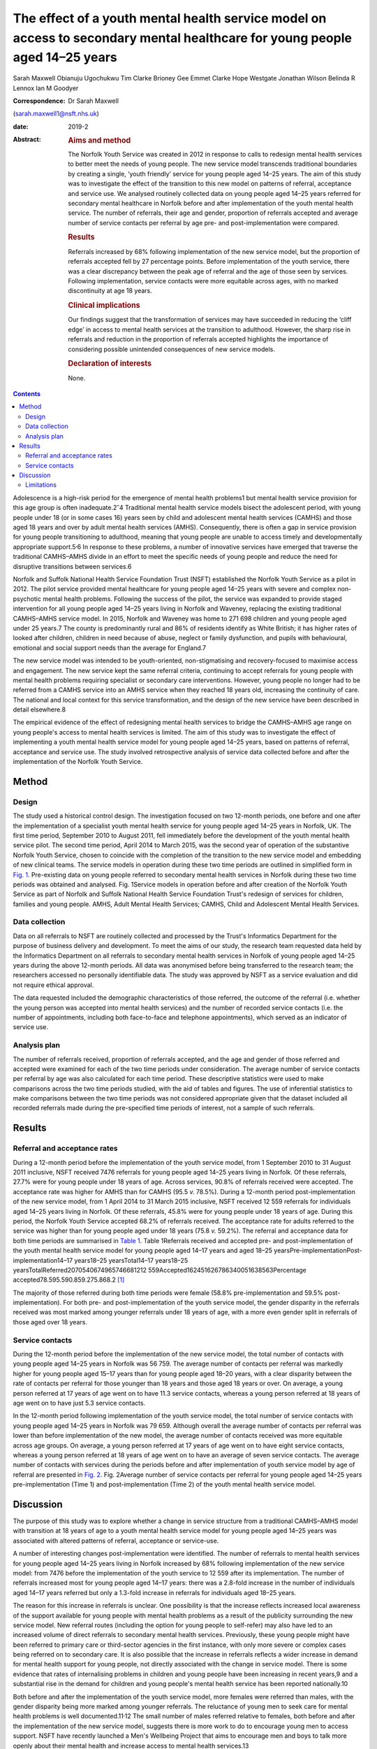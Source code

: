 ============================================================================================================================
The effect of a youth mental health service model on access to secondary mental healthcare for young people aged 14–25 years
============================================================================================================================



Sarah Maxwell
Obianuju Ugochukwu
Tim Clarke
Brioney Gee
Emmet Clarke
Hope Westgate
Jonathan Wilson
Belinda R Lennox
Ian M Goodyer

:Correspondence: Dr Sarah Maxwell
(sarah.maxwell1@nsft.nhs.uk)

:date: 2019-2

:Abstract:
   .. rubric:: Aims and method
      :name: sec_a1

   The Norfolk Youth Service was created in 2012 in response to calls to
   redesign mental health services to better meet the needs of young
   people. The new service model transcends traditional boundaries by
   creating a single, ‘youth friendly’ service for young people aged
   14–25 years. The aim of this study was to investigate the effect of
   the transition to this new model on patterns of referral, acceptance
   and service use. We analysed routinely collected data on young people
   aged 14–25 years referred for secondary mental healthcare in Norfolk
   before and after implementation of the youth mental health service.
   The number of referrals, their age and gender, proportion of
   referrals accepted and average number of service contacts per
   referral by age pre- and post-implementation were compared.

   .. rubric:: Results
      :name: sec_a2

   Referrals increased by 68% following implementation of the new
   service model, but the proportion of referrals accepted fell by 27
   percentage points. Before implementation of the youth service, there
   was a clear discrepancy between the peak age of referral and the age
   of those seen by services. Following implementation, service contacts
   were more equitable across ages, with no marked discontinuity at age
   18 years.

   .. rubric:: Clinical implications
      :name: sec_a3

   Our findings suggest that the transformation of services may have
   succeeded in reducing the ‘cliff edge’ in access to mental health
   services at the transition to adulthood. However, the sharp rise in
   referrals and reduction in the proportion of referrals accepted
   highlights the importance of considering possible unintended
   consequences of new service models.

   .. rubric:: Declaration of interests
      :name: sec_a4

   None.


.. contents::
   :depth: 3
..

Adolescence is a high-risk period for the emergence of mental health
problems1 but mental health service provision for this age group is
often inadequate.2\ :sup:`–`\ 4 Traditional mental health service models
bisect the adolescent period, with young people under 18 (or in some
cases 16) years seen by child and adolescent mental health services
(CAMHS) and those aged 18 years and over by adult mental health services
(AMHS). Consequently, there is often a gap in service provision for
young people transitioning to adulthood, meaning that young people are
unable to access timely and developmentally appropriate
support.5\ :sup:`,`\ 6 In response to these problems, a number of
innovative services have emerged that traverse the traditional
CAMHS–AMHS divide in an effort to meet the specific needs of young
people and reduce the need for disruptive transitions between services.6

Norfolk and Suffolk National Health Service Foundation Trust (NSFT)
established the Norfolk Youth Service as a pilot in 2012. The pilot
service provided mental healthcare for young people aged 14–25 years
with severe and complex non-psychotic mental health problems. Following
the success of the pilot, the service was expanded to provide staged
intervention for all young people aged 14–25 years living in Norfolk and
Waveney, replacing the existing traditional CAMHS–AMHS service model. In
2015, Norfolk and Waveney was home to 271 698 children and young people
aged under 25 years.7 The county is predominantly rural and 86% of
residents identify as White British; it has higher rates of looked after
children, children in need because of abuse, neglect or family
dysfunction, and pupils with behavioural, emotional and social support
needs than the average for England.7

The new service model was intended to be youth-oriented,
non-stigmatising and recovery-focused to maximise access and engagement.
The new service kept the same referral criteria, continuing to accept
referrals for young people with mental health problems requiring
specialist or secondary care interventions. However, young people no
longer had to be referred from a CAMHS service into an AMHS service when
they reached 18 years old, increasing the continuity of care. The
national and local context for this service transformation, and the
design of the new service have been described in detail elsewhere.8

The empirical evidence of the effect of redesigning mental health
services to bridge the CAMHS–AMHS age range on young people's access to
mental health services is limited. The aim of this study was to
investigate the effect of implementing a youth mental health service
model for young people aged 14–25 years, based on patterns of referral,
acceptance and service use. The study involved retrospective analysis of
service data collected before and after the implementation of the
Norfolk Youth Service.

.. _sec1:

Method
======

.. _sec1-1:

Design
------

The study used a historical control design. The investigation focused on
two 12-month periods, one before and one after the implementation of a
specialist youth mental health service for young people aged 14–25 years
in Norfolk, UK. The first time period, September 2010 to August 2011,
fell immediately before the development of the youth mental health
service pilot. The second time period, April 2014 to March 2015, was the
second year of operation of the substantive Norfolk Youth Service,
chosen to coincide with the completion of the transition to the new
service model and embedding of new clinical teams. The service models in
operation during these two time periods are outlined in simplified form
in `Fig. 1 <#fig01>`__. Pre-existing data on young people referred to
secondary mental health services in Norfolk during these two time
periods was obtained and analysed. Fig. 1Service models in operation
before and after creation of the Norfolk Youth Service as part of
Norfolk and Suffolk National Health Service Foundation Trust's redesign
of services for children, families and young people. AMHS, Adult Mental
Health Services; CAMHS, Child and Adolescent Mental Health Services.

.. _sec1-2:

Data collection
---------------

Data on all referrals to NSFT are routinely collected and processed by
the Trust's Informatics Department for the purpose of business delivery
and development. To meet the aims of our study, the research team
requested data held by the Informatics Department on all referrals to
secondary mental health services in Norfolk of young people aged 14–25
years during the above 12-month periods. All data was anonymised before
being transferred to the research team; the researchers accessed no
personally identifiable data. The study was approved by NSFT as a
service evaluation and did not require ethical approval.

The data requested included the demographic characteristics of those
referred, the outcome of the referral (i.e. whether the young person was
accepted into mental health services) and the number of recorded service
contacts (i.e. the number of appointments, including both face-to-face
and telephone appointments), which served as an indicator of service
use.

.. _sec1-3:

Analysis plan
-------------

The number of referrals received, proportion of referrals accepted, and
the age and gender of those referred and accepted were examined for each
of the two time periods under consideration. The average number of
service contacts per referral by age was also calculated for each time
period. These descriptive statistics were used to make comparisons
across the two time periods studied, with the aid of tables and figures.
The use of inferential statistics to make comparisons between the two
time periods was not considered appropriate given that the dataset
included all recorded referrals made during the pre-specified time
periods of interest, not a sample of such referrals.

.. _sec2:

Results
=======

.. _sec2-1:

Referral and acceptance rates
-----------------------------

During a 12-month period before the implementation of the youth service
model, from 1 September 2010 to 31 August 2011 inclusive, NSFT received
7476 referrals for young people aged 14–25 years living in Norfolk. Of
these referrals, 27.7% were for young people under 18 years of age.
Across services, 90.8% of referrals received were accepted. The
acceptance rate was higher for AMHS than for CAMHS (95.5 *v.* 78.5%).
During a 12-month period post-implementation of the new service model,
from 1 April 2014 to 31 March 2015 inclusive, NSFT received 12 559
referrals for individuals aged 14–25 years living in Norfolk. Of these
referrals, 45.8% were for young people under 18 years of age. During
this period, the Norfolk Youth Service accepted 68.2% of referrals
received. The acceptance rate for adults referred to the service was
higher than for young people aged under 18 years (75.8 *v.* 59.2%). The
referral and acceptance data for both time periods are summarised in
`Table 1 <#tab01>`__. Table 1Referrals received and accepted pre- and
post-implementation of the youth mental health service model for young
people aged 14–17 years and aged 18–25
yearsPre-implementationPost-implementation14–17 years18–25
yearsTotal14–17 years18–25
yearsTotalReferred2070540674965746681212 559Accepted162451626786340051638563Percentage
accepted78.595.590.859.275.868.2 [1]_

The majority of those referred during both time periods were female
(58.8% pre-implementation and 59.5% post-implementation). For both pre-
and post-implementation of the youth service model, the gender disparity
in the referrals received was most marked among younger referrals under
18 years of age, with a more even gender split in referrals of those
aged over 18 years.

.. _sec2-2:

Service contacts
----------------

During the 12-month period before the implementation of the new service
model, the total number of contacts with young people aged 14–25 years
in Norfolk was 56 759. The average number of contacts per referral was
markedly higher for young people aged 15–17 years than for young people
aged 18–20 years, with a clear disparity between the rate of contacts
per referral for those younger than 18 years and those aged 18 years or
over. On average, a young person referred at 17 years of age went on to
have 11.3 service contacts, whereas a young person referred at 18 years
of age went on to have just 5.3 service contacts.

In the 12-month period following implementation of the youth service
model, the total number of service contacts with young people aged 14–25
years in Norfolk was 79 659. Although overall the average number of
contacts per referral was lower than before implementation of the new
model, the average number of contacts received was more equitable across
age groups. On average, a young person referred at 17 years of age went
on to have eight service contacts, whereas a young person referred at 18
years of age went on to have an average of seven service contacts. The
average number of contacts with services during the periods before and
after implementation of youth service model by age of referral are
presented in `Fig. 2 <#fig02>`__. Fig. 2Average number of service
contacts per referral for young people aged 14–25 years
pre-implementation (Time 1) and post-implementation (Time 2) of the
youth mental health service model.

.. _sec3:

Discussion
==========

The purpose of this study was to explore whether a change in service
structure from a traditional CAMHS–AMHS model with transition at 18
years of age to a youth mental health service model for young people
aged 14–25 years was associated with altered patterns of referral,
acceptance or service-use.

A number of interesting changes post-implementation were identified. The
number of referrals to mental health services for young people aged
14–25 years living in Norfolk increased by 68% following implementation
of the new service model: from 7476 before the implementation of the
youth service to 12 559 after its implementation. The number of
referrals increased most for young people aged 14–17 years: there was a
2.8-fold increase in the number of individuals aged 14–17 years referred
but only a 1.3-fold increase in referrals for individuals aged 18–25
years.

The reason for this increase in referrals is unclear. One possibility is
that the increase reflects increased local awareness of the support
available for young people with mental health problems as a result of
the publicity surrounding the new service model. New referral routes
(including the option for young people to self-refer) may also have led
to an increased volume of direct referrals to secondary mental health
services. Previously, these young people might have been referred to
primary care or third-sector agencies in the first instance, with only
more severe or complex cases being referred on to secondary care. It is
also possible that the increase in referrals reflects a wider increase
in demand for mental health support for young people, not directly
associated with the change in service model. There is some evidence that
rates of internalising problems in children and young people have been
increasing in recent years,9 and a substantial rise in the demand for
children and young people's mental health service has been reported
nationally.10

Both before and after the implementation of the youth service model,
more females were referred than males, with the gender disparity being
more marked among younger referrals. The reluctance of young men to seek
care for mental health problems is well documented.11\ :sup:`,`\ 12 The
small number of males referred relative to females, both before and
after the implementation of the new service model, suggests there is
more work to do to encourage young men to access support. NSFT have
recently launched a Men's Wellbeing Project that aims to encourage men
and boys to talk more openly about their mental health and increase
access to mental health services.13

Although the raw number of referrals accepted by the service increased
substantially following implementation of the youth service model, the
proportion of referrals accepted fell: from 91% pre-implementation of
the model to 68% post-implementation. This decrease might be at least
partially explained by the increased number of referrals coming into
conflict with limited service capacity. As previously reported,8 a
consequence of improving access to services when resources remain
limited has been increased wait-lists and sometimes overwhelming
case-loads. Although acceptance criteria were unchanged following
implementation of the new service model, it is possible that pressures
on service capacity might have led to an upward shift in the threshold
for secondary care. However, it is also possible that the fall in the
proportion of referrals accepted can be explained by an increase in the
number of inappropriate referrals due to the introduction of new
referral routes. These referrals are then signposted on to more suitable
agencies. The service is in the process of investigating this with a
view to developing strategies to further improve access for young people
across all agencies, to reduce the number of referrals ending up in the
wrong place and subsequently being passed around services.

The number of recorded service contacts was used as a proxy for service
use. The overall average number of contacts per referral for those aged
14–25 years decreased following the introduction of the youth service
model. Although the service offered by Norfolk Youth Service is not
time-limited, there is an emphasis on offering appropriately staged
intervention and not retaining individuals within the service for longer
than needed.8 The reduction in overall average service contacts for
young people in this age group might, therefore, reflect this change in
service philosophy, toward encouraging flexible re-referral if needed.

Before implementation of the Norfolk Youth Service, young people aged 18
years or over were referred to services in high numbers but received
substantially fewer contacts with services relative to those aged under
18 years. This ‘cliff edge’ in mental health service use at the
transition to adulthood has also been reported in the USA,14 suggesting
this problem is not specific to the local context. Following the
implementation of the youth service model, the average number of
contacts per referral was more equitable across ages, with the cliff
edge in service contacts no longer evident. Pre-implementation, the
average number of contacts per referral at 18 years of age was less than
half that at 17 years of age. Post-implementation, the average number of
contacts per referral was just one fewer for 18-year-olds than for
17-year-olds.

It is possible that the new service model simply moved the transition
down from 18 years to 14 years. Data for 13-year-olds demonstrated that
this was not the case: 574 referrals for 13-year-olds were accepted by
the service and they received 5103 contacts. This gave them an average
of 8.9 contacts per referral, which is broadly similar to 14-year-olds.
This does not support the idea that the previous disparity in contacts
per referral has been moved to a transition at 14 years instead of 18
years.

Overall, this study suggests that implementation of the youth service
model might have been successful in reducing the disparity between
demand for, and access to, service during young adulthood.

.. _sec3-1:

Limitations
-----------

As the study had a historical control design, it is not possible to know
whether the changes in referral, acceptance and service-use patterns
observed following implementation of the youth service model were the
result of the change in service model. It remains possible that the
changes observed resulted from wider factors influencing demand for
and/or engagement with mental health services. Further, because the data
used were routinely collected service data, it is possible that there
were variations in the quality of data collection over time that may
have affected the study's findings.

Although moving from separate CAMHS and AMHS to an integrated service
for 14- to 25-year-olds removes the service boundary at age 17/18 years,
it also creates new boundaries at age 13/14 years and 25/26 years.
Arguably, these new service boundaries fit more closely with
developmental transitions and coincide less closely with peaks in the
incidence of mental health problems. Nonetheless, it will be important
for future research to investigate the effect of these new service
boundaries on those who fall outside the 14–25 year age range.

We would like to acknowledge the valuable input of Valerie Gage, Kevin
Brown (NSFT Informatics Department) and Dr Dickon Bevington.

Findings reported in this paper have been presented as a number of
conferences and seminars, including: Making it Happen Across Kent,
Surrey and Sussex, Gatwick, 17 April 2012; The Second International
Conference on Youth Mental Health, Brighton, September 30 to 2 October
2013; Royal College of Psychiatrists Congress, Edinburgh, 2–5 July 2013;
The Third International Conference on Youth Mental Health, Montreal,
8–10 October 2015 and Improving Mental Health Services for Young People:
Supporting the transition to adulthood, London, 21 June 2016.

**Sarah Maxwell** is a consultant child and adolescent psychiatrist with
Children, Families and Young Peoples Services (CFYP), Norfolk and
Suffolk NHS Foundation Trust, UK. **Obianuju Ugochukwu** is a consultant
general adult psychiatrist with Children, Families and Young Peoples
Services (CFYP), Norfolk and Suffolk NHS Foundation Trust, UK. **Tim
Clarke** is a research clinical psychologist with Children, Families and
Young Peoples Services (CFYP), Norfolk and Suffolk NHS Foundation Trust
and Norwich Medical School, University of East Anglia, UK. **Brioney
Gee** is a research psychologist with Children, Families and Young
Peoples Services (CFYP), Norfolk and Suffolk NHS Foundation Trust and
Norwich Medical School, University of East Anglia, UK. **Emmet Clarke**
is an assistant psychologist with Children, Families and Young Peoples
Services (CFYP), Norfolk and Suffolk NHS Foundation Trust, UK. **Hope
Westgate** is an assistant psychologist with Children, Families and
Young Peoples Services (CFYP), Norfolk and Suffolk NHS Foundation Trust,
UK. **Jonathan Wilson** is a research director at Children, Families and
Young Peoples Services (CFYP), Norfolk and Suffolk NHS Foundation Trust
and Norwich Medical School, University of East Anglia, UK. **Belinda R
Lennox** is an associate professor and clinical senior lecturer in the
Department of Psychiatry, University of Oxford, Oxford Health NHS
Foundation Trust, UK. **Ian M Goodyer** is a professor emeritus in the
Department of Psychiatry, University of Cambridge and Peterborough NHS
Foundation Trust, UK.

The research was supported by the National Institute for Health Research
(NIHR) through Collaboration for Leadership in Applied Health Research
and Care, East of England fellowships awarded to S.M. and O.U. The views
expressed are those of the authors and not necessarily of the NIHR or
Collaborations for Leadership in Applied Health Research and Care, East
of England.

.. [1]
   Pre-implementation refers to the 12-month period from 1 September
   2010 to 31 August 2011. Post-implementation refers to the 12-month
   period from 1 April 2014 to 31 March 2015 inclusive.
